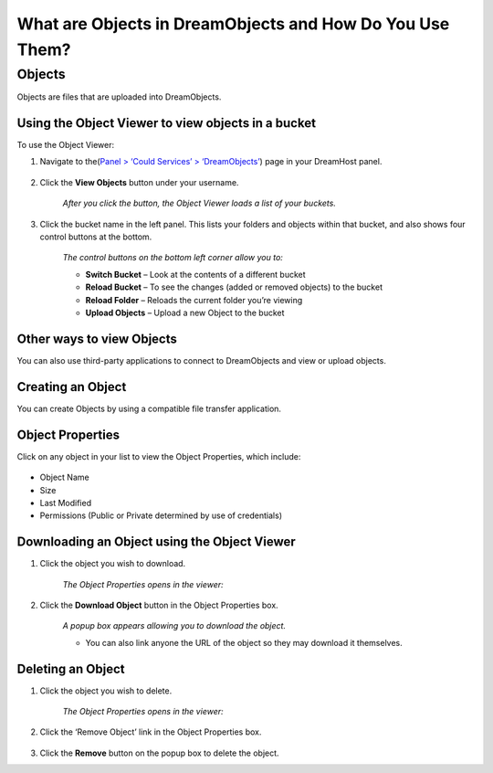 What are Objects in DreamObjects and How Do You Use Them?
=========================================================

Objects
~~~~~~~

Objects are files that are uploaded into DreamObjects.

Using the Object Viewer to view objects in a bucket
---------------------------------------------------

To use the Object Viewer:

1. Navigate to the(`Panel > ‘Could Services’ > ‘DreamObjects’
   <https://panel.dreamhost.com/index.cgi?tree=cloud.objects&>`_) page in your
   DreamHost panel.

    .. figure:: images/01_DHO_Panel_Upload.fw.png

2. Click the **View Objects** button under your username.

    *After you click the button, the Object Viewer loads a list of your
    buckets.*

    .. figure:: images/20_DHO_End_User_Guide.fw.png

3. Click the bucket name in the left panel. This lists your folders and
   objects within that bucket, and also shows four control buttons at the
   bottom.

    .. figure:: images/21_DHO_End_User_Guide.fw.png

    *The control buttons on the bottom left corner allow you to:*

    * **Switch Bucket** – Look at the contents of a different bucket
    * **Reload Bucket** – To see the changes (added or removed objects) to the
      bucket
    * **Reload Folder** – Reloads the current folder you’re viewing
    * **Upload Objects** – Upload a new Object to the bucket

Other ways to view Objects
--------------------------

You can also use third-party applications to connect to DreamObjects and view
or upload objects.

Creating an Object
------------------

You can create Objects by using a compatible file transfer application.

Object Properties
-----------------

Click on any object in your list to view the Object Properties, which include:

    .. figure:: images/22_DHO_End_User_Guide.fw.png

* Object Name
* Size
* Last Modified
* Permissions (Public or Private determined by use of credentials)

Downloading an Object using the Object Viewer
---------------------------------------------

1. Click the object you wish to download.

    *The Object Properties opens in the viewer:*

    .. figure:: images/23_DHO_End_User_Guide_-.fw.png

2. Click the **Download Object** button in the Object Properties box.

    *A popup box appears allowing you to download the object.*

    * You can also link anyone the URL of the object so they may download it
      themselves.

Deleting an Object
------------------

1. Click the object you wish to delete.

    *The Object Properties opens in the viewer:*

    .. figure:: images/24_DHO_End_User_Guide_-.fw.png

2. Click the ‘Remove Object’ link in the Object Properties box.

    .. figure:: images/25_DHO_End_User_Guide_-.fw.png

3. Click the **Remove** button on the popup box to delete the object.
